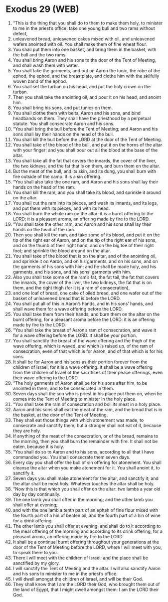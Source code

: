 * Exodus 29 (WEB)
:PROPERTIES:
:ID: WEB/02-EXO29
:END:

1. “This is the thing that you shall do to them to make them holy, to minister to me in the priest’s office: take one young bull and two rams without defect,
2. unleavened bread, unleavened cakes mixed with oil, and unleavened wafers anointed with oil. You shall make them of fine wheat flour.
3. You shall put them into one basket, and bring them in the basket, with the bull and the two rams.
4. You shall bring Aaron and his sons to the door of the Tent of Meeting, and shall wash them with water.
5. You shall take the garments, and put on Aaron the tunic, the robe of the ephod, the ephod, and the breastplate, and clothe him with the skilfully woven band of the ephod.
6. You shall set the turban on his head, and put the holy crown on the turban.
7. Then you shall take the anointing oil, and pour it on his head, and anoint him.
8. You shall bring his sons, and put tunics on them.
9. You shall clothe them with belts, Aaron and his sons, and bind headbands on them. They shall have the priesthood by a perpetual statute. You shall consecrate Aaron and his sons.
10. “You shall bring the bull before the Tent of Meeting; and Aaron and his sons shall lay their hands on the head of the bull.
11. You shall kill the bull before the LORD at the door of the Tent of Meeting.
12. You shall take of the blood of the bull, and put it on the horns of the altar with your finger; and you shall pour out all the blood at the base of the altar.
13. You shall take all the fat that covers the innards, the cover of the liver, the two kidneys, and the fat that is on them, and burn them on the altar.
14. But the meat of the bull, and its skin, and its dung, you shall burn with fire outside of the camp. It is a sin offering.
15. “You shall also take the one ram, and Aaron and his sons shall lay their hands on the head of the ram.
16. You shall kill the ram, and you shall take its blood, and sprinkle it around on the altar.
17. You shall cut the ram into its pieces, and wash its innards, and its legs, and put them with its pieces, and with its head.
18. You shall burn the whole ram on the altar: it is a burnt offering to the LORD; it is a pleasant aroma, an offering made by fire to the LORD.
19. “You shall take the other ram, and Aaron and his sons shall lay their hands on the head of the ram.
20. Then you shall kill the ram, and take some of its blood, and put it on the tip of the right ear of Aaron, and on the tip of the right ear of his sons, and on the thumb of their right hand, and on the big toe of their right foot; and sprinkle the blood around on the altar.
21. You shall take of the blood that is on the altar, and of the anointing oil, and sprinkle it on Aaron, and on his garments, and on his sons, and on the garments of his sons with him: and he shall be made holy, and his garments, and his sons, and his sons’ garments with him.
22. Also you shall take some of the ram’s fat, the fat tail, the fat that covers the innards, the cover of the liver, the two kidneys, the fat that is on them, and the right thigh (for it is a ram of consecration),
23. and one loaf of bread, one cake of oiled bread, and one wafer out of the basket of unleavened bread that is before the LORD.
24. You shall put all of this in Aaron’s hands, and in his sons’ hands, and shall wave them for a wave offering before the LORD.
25. You shall take them from their hands, and burn them on the altar on the burnt offering, for a pleasant aroma before the LORD: it is an offering made by fire to the LORD.
26. “You shall take the breast of Aaron’s ram of consecration, and wave it for a wave offering before the LORD. It shall be your portion.
27. You shall sanctify the breast of the wave offering and the thigh of the wave offering, which is waved, and which is raised up, of the ram of consecration, even of that which is for Aaron, and of that which is for his sons.
28. It shall be for Aaron and his sons as their portion forever from the children of Israel; for it is a wave offering. It shall be a wave offering from the children of Israel of the sacrifices of their peace offerings, even their wave offering to the LORD.
29. “The holy garments of Aaron shall be for his sons after him, to be anointed in them, and to be consecrated in them.
30. Seven days shall the son who is priest in his place put them on, when he comes into the Tent of Meeting to minister in the holy place.
31. “You shall take the ram of consecration and boil its meat in a holy place.
32. Aaron and his sons shall eat the meat of the ram, and the bread that is in the basket, at the door of the Tent of Meeting.
33. They shall eat those things with which atonement was made, to consecrate and sanctify them; but a stranger shall not eat of it, because they are holy.
34. If anything of the meat of the consecration, or of the bread, remains to the morning, then you shall burn the remainder with fire. It shall not be eaten, because it is holy.
35. “You shall do so to Aaron and to his sons, according to all that I have commanded you. You shall consecrate them seven days.
36. Every day you shall offer the bull of sin offering for atonement. You shall cleanse the altar when you make atonement for it. You shall anoint it, to sanctify it.
37. Seven days you shall make atonement for the altar, and sanctify it; and the altar shall be most holy. Whatever touches the altar shall be holy.
38. “Now this is that which you shall offer on the altar: two lambs a year old day by day continually.
39. The one lamb you shall offer in the morning; and the other lamb you shall offer at evening;
40. and with the one lamb a tenth part of an ephah of fine flour mixed with the fourth part of a hin of beaten oil, and the fourth part of a hin of wine for a drink offering.
41. The other lamb you shall offer at evening, and shall do to it according to the meal offering of the morning and according to its drink offering, for a pleasant aroma, an offering made by fire to the LORD.
42. It shall be a continual burnt offering throughout your generations at the door of the Tent of Meeting before the LORD, where I will meet with you, to speak there to you.
43. There I will meet with the children of Israel; and the place shall be sanctified by my glory.
44. I will sanctify the Tent of Meeting and the altar. I will also sanctify Aaron and his sons to minister to me in the priest’s office.
45. I will dwell amongst the children of Israel, and will be their God.
46. They shall know that I am the LORD their God, who brought them out of the land of Egypt, that I might dwell amongst them: I am the LORD their God.
